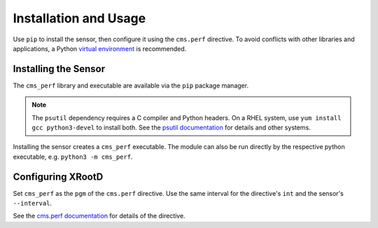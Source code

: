 ======================
Installation and Usage
======================

Use ``pip`` to install the sensor,
then configure it using the ``cms.perf`` directive.
To avoid conflicts with other libraries and applications,
a Python `virtual environment`_ is recommended.

Installing the Sensor
=====================

The ``cms_perf`` library and executable are available via the ``pip`` package manager.

.. tabs::

    .. group-tab:: System Installation

        .. code:: bash

            # install globally for the system Python3
            python3 -m pip install cms_perf

    .. group-tab:: VEnv Installation

        .. code:: bash

            VENV_PATH="/opt/xrootd/py3venv"        # change as desired
            python3 -m venv ${VENV_PATH}
            ${VENV_PATH}/bin/pip install cms_perf

.. note::

    The ``psutil`` dependency requires a C compiler and Python headers.
    On a RHEL system, use ``yum install gcc python3-devel`` to install both.
    See the `psutil documentation`_ for details and other systems.

Installing the sensor creates a ``cms_perf`` executable.
The module can also be run directly by the respective python executable,
e.g. ``python3 -m cms_perf``.

.. tabs::

    .. group-tab:: System Installation

        .. code:: bash

            cms_perf --help

    .. group-tab:: VEnv Installation

        .. code:: bash

            ${VENV_PATH}/bin/cms_perf --help

Configuring XRootD
==================

Set ``cms_perf`` as the ``pgm`` of the ``cms.perf`` directive.
Use the same interval for the directive's ``int`` and the sensor's ``--interval``.

.. tabs::

    .. group-tab:: System Installation

        .. code::

            set SCRIPT_BIN = /usr/local/bin
            cms.perf int 2m pgm $(SCRIPT_BIN)/cms_perf --interval 2m

    .. group-tab:: VEnv Installation

        .. code::

            set SCRIPT_BIN = /opt/xrootd/py3venv/bin
            cms.perf int 2m pgm $(SCRIPT_BIN)/cms_perf --interval 2m

See the `cms.perf documentation`_ for details of the directive.

.. _virtual environment: https://docs.python.org/3/library/venv.html
.. _psutil documentation: https://psutil.readthedocs.io/
.. _cms.perf documentation: https://xrootd.slac.stanford.edu/doc/dev410/cms_config.htm#_Toc8247264
